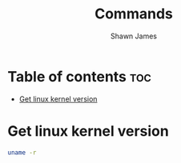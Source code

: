 #+TITLE: Commands
#+DESCRIPTION: A place to keep the useful commands that i discover
#+AUTHOR: Shawn James

* Table of contents :toc:
- [[#get-linux-kernel-version][Get linux kernel version]]

* Get linux kernel version
#+begin_src bash
uname -r
#+end_src

